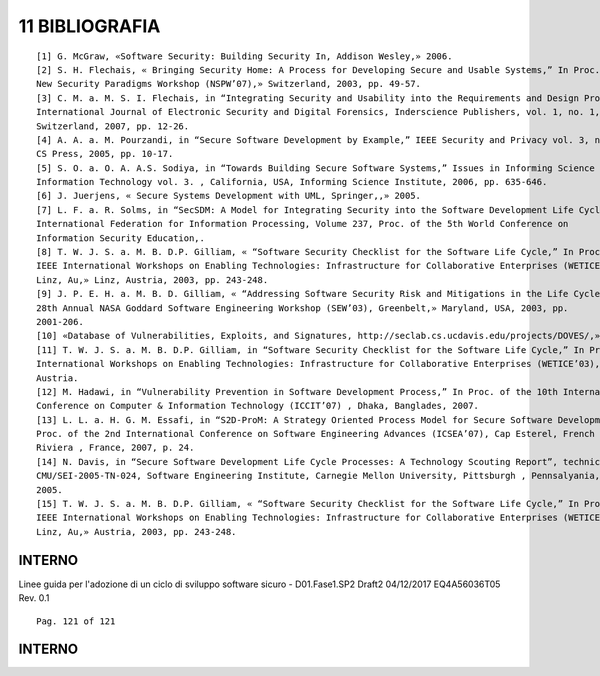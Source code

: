 .. _bibliografia:

11 BIBLIOGRAFIA
===============

::

   [1] G. McGraw, «Software Security: Building Security In, Addison Wesley,» 2006.
   [2] S. H. Flechais, « Bringing Security Home: A Process for Developing Secure and Usable Systems,” In Proc. of the
   New Security Paradigms Workshop (NSPW’07),» Switzerland, 2003, pp. 49-57.
   [3] C. M. a. M. S. I. Flechais, in “Integrating Security and Usability into the Requirements and Design Process,”
   International Journal of Electronic Security and Digital Forensics, Inderscience Publishers, vol. 1, no. 1, , Geneva,
   Switzerland, 2007, pp. 12-26.
   [4] A. A. a. M. Pourzandi, in “Secure Software Development by Example,” IEEE Security and Privacy vol. 3, no. 4 , IEEE
   CS Press, 2005, pp. 10-17.
   [5] S. O. a. O. A. A.S. Sodiya, in “Towards Building Secure Software Systems,” Issues in Informing Science and
   Information Technology vol. 3. , California, USA, Informing Science Institute, 2006, pp. 635-646.
   [6] J. Juerjens, « Secure Systems Development with UML, Springer,,» 2005.
   [7] L. F. a. R. Solms, in “SecSDM: A Model for Integrating Security into the Software Development Life Cycle,” In IFIP
   International Federation for Information Processing, Volume 237, Proc. of the 5th World Conference on
   Information Security Education,.
   [8] T. W. J. S. a. M. B. D.P. Gilliam, « “Software Security Checklist for the Software Life Cycle,” In Proc. of the 12th
   IEEE International Workshops on Enabling Technologies: Infrastructure for Collaborative Enterprises (WETICE’03),
   Linz, Au,» Linz, Austria, 2003, pp. 243-248.
   [9] J. P. E. H. a. M. B. D. Gilliam, « “Addressing Software Security Risk and Mitigations in the Life Cycle,” In Proc. of the
   28th Annual NASA Goddard Software Engineering Workshop (SEW’03), Greenbelt,» Maryland, USA, 2003, pp.
   2001-206.
   [10] «Database of Vulnerabilities, Exploits, and Signatures, http://seclab.cs.ucdavis.edu/projects/DOVES/,» 2009.
   [11] T. W. J. S. a. M. B. D.P. Gilliam, in “Software Security Checklist for the Software Life Cycle,” In Proc. of the 12th IEEE
   International Workshops on Enabling Technologies: Infrastructure for Collaborative Enterprises (WETICE’03), , Linz,
   Austria.
   [12] M. Hadawi, in “Vulnerability Prevention in Software Development Process,” In Proc. of the 10th International
   Conference on Computer & Information Technology (ICCIT’07) , Dhaka, Banglades, 2007.
   [13] L. L. a. H. G. M. Essafi, in “S2D-ProM: A Strategy Oriented Process Model for Secure Software Development,” In
   Proc. of the 2nd International Conference on Software Engineering Advances (ICSEA’07), Cap Esterel, French
   Riviera , France, 2007, p. 24.
   [14] N. Davis, in “Secure Software Development Life Cycle Processes: A Technology Scouting Report”, technical note
   CMU/SEI-2005-TN-024, Software Engineering Institute, Carnegie Mellon University, Pittsburgh , Pennsalyania, USA,
   2005.
   [15] T. W. J. S. a. M. B. D.P. Gilliam, « “Software Security Checklist for the Software Life Cycle,” In Proc. of the 12th
   IEEE International Workshops on Enabling Technologies: Infrastructure for Collaborative Enterprises (WETICE’03),
   Linz, Au,» Austria, 2003, pp. 243-248.

.. _interno-44:

.. _interno-44:

INTERNO
-------

Linee guida per l'adozione di un ciclo di sviluppo software sicuro -
D01.Fase1.SP2 Draft2 04/12/2017 EQ4A56036T05 Rev. 0.1

::

   Pag. 121 of 121

.. _interno-45:

.. _interno-45:

INTERNO
-------
